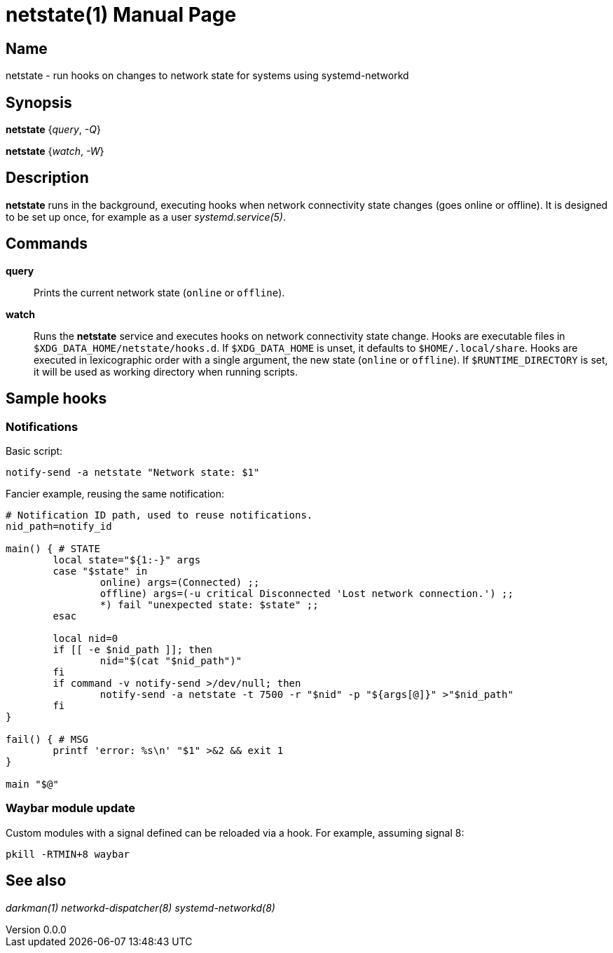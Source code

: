 ifndef::manversion[:manversion: 0.0.0]

= netstate(1)
Matthieu Monsch
v{manversion}
:doctype: manpage
:manmanual: NETSTATE
:mansource: NETSTATE


== Name

netstate - run hooks on changes to network state for systems using systemd-networkd


== Synopsis

*netstate* {_query_, _-Q_}

*netstate* {_watch_, _-W_}


== Description

*netstate* runs in the background, executing hooks when network connectivity state changes (goes online or offline).
It is designed to be set up once, for example as a user _systemd.service(5)_.


== Commands

*query*::
Prints the current network state (`online` or `offline`).

*watch*::
Runs the *netstate* service and executes hooks on network connectivity state change.
Hooks are executable files in `$XDG_DATA_HOME/netstate/hooks.d`.
If `$XDG_DATA_HOME` is unset, it defaults to `$HOME/.local/share`.
Hooks are executed in lexicographic order with a single argument, the new state (`online` or `offline`).
If `$RUNTIME_DIRECTORY` is set, it will be used as working directory when running scripts.

== Sample hooks

=== Notifications

Basic script:

[source,bash]
----
notify-send -a netstate "Network state: $1"
----

Fancier example, reusing the same notification:

[source,bash]
----
# Notification ID path, used to reuse notifications.
nid_path=notify_id

main() { # STATE
	local state="${1:-}" args
	case "$state" in
		online) args=(Connected) ;;
		offline) args=(-u critical Disconnected 'Lost network connection.') ;;
		*) fail "unexpected state: $state" ;;
	esac

	local nid=0
	if [[ -e $nid_path ]]; then
		nid="$(cat "$nid_path")"
	fi
	if command -v notify-send >/dev/null; then
		notify-send -a netstate -t 7500 -r "$nid" -p "${args[@]}" >"$nid_path"
	fi
}

fail() { # MSG
	printf 'error: %s\n' "$1" >&2 && exit 1
}

main "$@"
----

=== Waybar module update

Custom modules with a signal defined can be reloaded via a hook.
For example, assuming signal 8:

[source,bash]
----
pkill -RTMIN+8 waybar
----


== See also

_darkman(1)_
_networkd-dispatcher(8)_
_systemd-networkd(8)_
